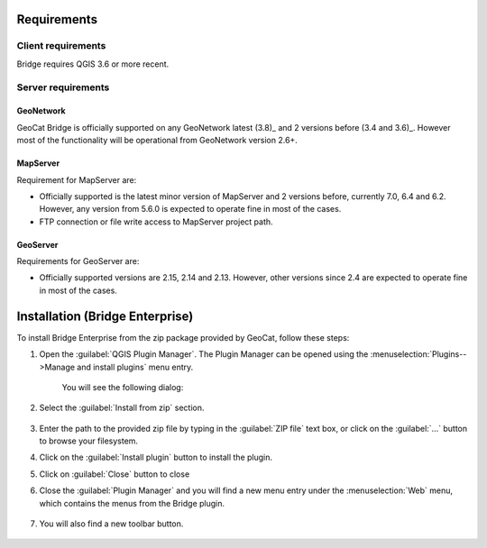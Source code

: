 Requirements
############

Client requirements
*******************

Bridge requires QGIS 3.6 or more recent.

Server requirements
*******************

GeoNetwork
----------

GeoCat Bridge is officially supported on any GeoNetwork latest (3.8)_ and
2 versions before (3.4 and 3.6)_. However most of the functionality will
be operational from GeoNetwork version 2.6+.

MapServer
---------

Requirement for MapServer are:

-   Officially supported is the latest minor version of MapServer and 2
    versions before, currently 7.0, 6.4 and 6.2. However, any version
    from 5.6.0 is expected to operate fine in most of the cases.
-   FTP connection or file write access to MapServer project path.


GeoServer
---------

Requirements for GeoServer are:

-   Officially supported versions are 2.15, 2.14 and 2.13. However, other
    versions since 2.4 are expected to operate fine in most of the
    cases.


Installation (Bridge Enterprise)
################################

To install Bridge Enterprise from the zip package provided by GeoCat, follow these steps:

1. Open the :guilabel:`QGIS Plugin Manager`. The Plugin Manager can be opened using the :menuselection:`Plugins-->Manage and install plugins` menu entry.

	.. image:: ./img/pluginmanagermenu.png

	You will see the following dialog:

	.. image:: ./img/pluginmanager.png

2. Select the :guilabel:`Install from zip` section.

	.. image:: ./img/installfromzip.png

3. Enter the path to the provided zip file by typing in the :guilabel:`ZIP file` text box, or click on the :guilabel:`...` button to browse your filesystem.

4. Click on the :guilabel:`Install plugin` button to install the plugin.

5. Click on :guilabel:`Close` button to close

6. Close the :guilabel:`Plugin Manager` and you will find a new menu entry under the :menuselection:`Web` menu, which contains the menus from the Bridge plugin.

	.. image:: ./img/bridgemenuentry.png

7. You will also find a new toolbar button.

	.. image:: ./img/bridgetoolbarbutton.png
